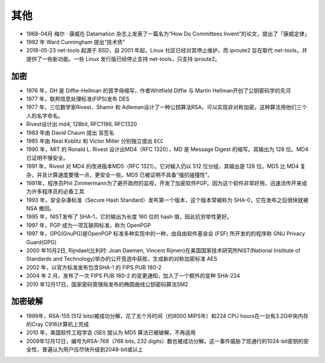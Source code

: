其他
####

* 1968-04月 梅尔 · 康威在 Datamation 杂志上发表了一篇名为“How Do Committees Invent”的论文，提出了「康威定律」
* 1992 年 Ward Cunningham 提出“技术债”
* 2018-05-23 net-tools 起源于 BSD，自 2001 年起，Linux 社区已经对其停止维护，而 iproute2 旨在取代 net-tools，并提供了一些新功能。一些 Linux 发行版已经停止支持 net-tools，只支持 iproute2。



加密
====

* 1976 年，DH 是 Diffie-Hellman 的首字母缩写，作者Whitfield Diffie 与 Martin Hellman开创了公钥密码学的先河
* 1977 年，联邦信息处理标准(FIPS)发布 DES
* 1977 年，三位数学家Rivest、Shamir 和 Adleman设计了一种公钥算法RSA，可以实现非对称加密。这种算法用他们三个人的名字命名。
* Rivest设计出 md4, 128bit, RFC1186, RFC1320
* 1983 年由 David Chaum 提出 ``盲签名``
* 1985 年由 Neal Koblitz 和 Victor Miller 分别独立提出 ``ECC``
* 1990 年，MIT 的 Ronald L. Rivest 设计出MD4（RFC 1320），MD 是 Message Digest 的缩写。其输出为 128 位。MD4 已证明不够安全。
* 1991 年，Rivest 对 MD4 的改进版本MD5（RFC 1321）。它对输入仍以 512 位分组，其输出是 128 位。MD5 比 MD4 复杂，并且计算速度要慢一点，更安全一些。MD5 已被证明不具备“强抗碰撞性”。
* 1991年，程序员Phil Zimmermann为了避开政府的监视，开发了加密软件PGP。因为这个软件非常好用，迅速流传开来成为许多程序员的必备工具
* 1993 年，安全杂凑标准（Secure Hash Standard）发布第一个版本，这个版本常被称为 SHA-0，它在发布之后很快就被 NSA 撤回。
* 1995 年，NIST发布了 SHA-1，它的输出为长度 160 位的 hash 值，因此抗穷举性更好。
* 1997 年，PGP 成为一项互联网标准，称为 OpenPGP
* 1997 年，GPG(GnuPG)是OpenPGP 标准多种实现中的一种，由自由软件基金会 (FSF) 所开发的的程序称 GNU Privacy Guard(GPG)
* 2000 年10月2日, Rijndael(比利时: Joan Daemen, Vincent Rijmen)在美国国家技术研究所NIST(National Institute of Standards and Technology)举办的公开竞选中获胜，生成新的对称加密标准 AES
* 2002 年，以官方标准发布包含SHA-1 的 FIPS PUB 180-2
* 2004 年 2 月，发布了一次 FIPS PUB 180-2 的变更通知，加入了一个额外的变种 SHA-224
* 2010 年12月17日，国家密码管理局发布的椭圆曲线公钥密码算法SM2


加密破解
========

* 1999年，RSA-155 (512 bits)被成功分解，花了五个月时间（约8000 MIPS年）和224 CPU hours在一台有3.2G中央内存的Cray C916计算机上完成
* 2010 年，美国软件工程学会 (SEI) 就认为 MD5 算法已被破解，不再适用
* 2009年12月12日，编号为RSA-768（768 bits, 232 digits）数也被成功分解。这一事件威胁了现通行的1024-bit密钥的安全性，普遍认为用户应尽快升级到2048-bit或以上








